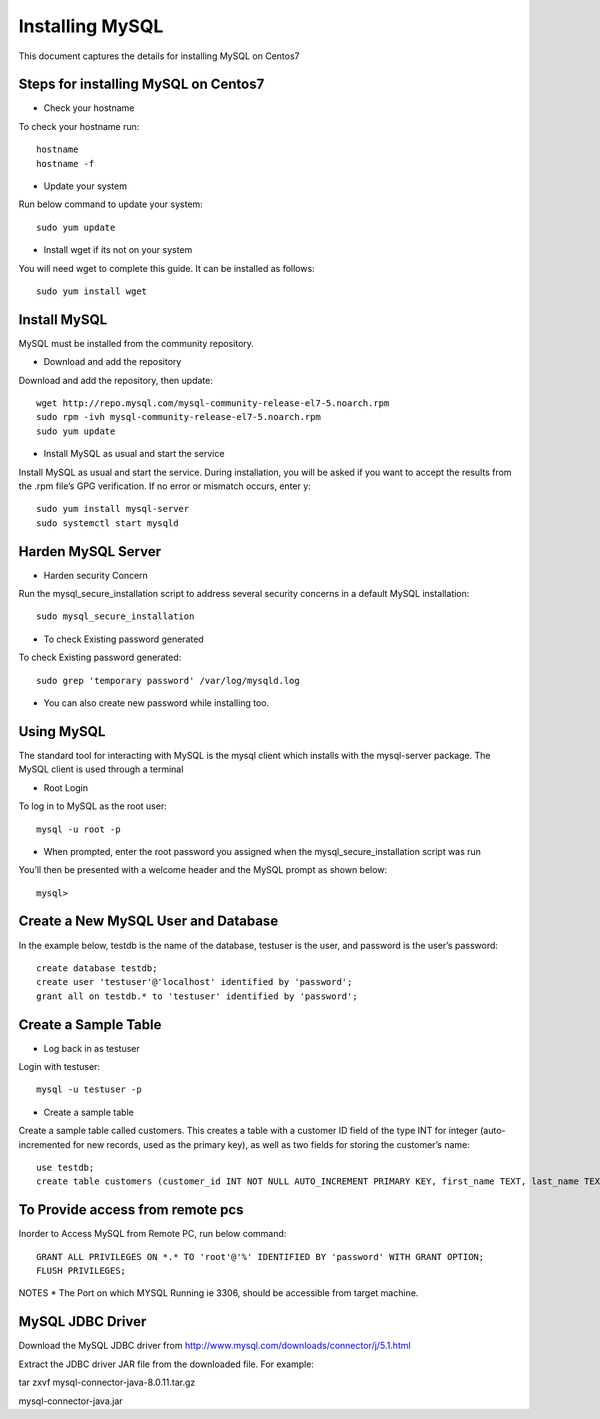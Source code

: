 Installing MySQL
================

This document captures the details for installing MySQL on Centos7

Steps for installing MySQL on Centos7
--------------------------------------

* Check your hostname

To check your hostname run::

 hostname
 hostname -f
 
* Update your system

Run below command to update your system::

 sudo yum update
 
* Install wget if its not on your system

You will need wget to complete this guide. It can be installed as follows::
 
 sudo yum install wget
 
Install MySQL
---------------

MySQL must be installed from the community repository.
 
* Download and add the repository
 
Download and add the repository, then update:: 
 
 wget http://repo.mysql.com/mysql-community-release-el7-5.noarch.rpm
 sudo rpm -ivh mysql-community-release-el7-5.noarch.rpm
 sudo yum update
 
* Install MySQL as usual and start the service

Install MySQL as usual and start the service. During installation, you will be asked if you want to accept the results from the .rpm file’s GPG verification. If no error or mismatch occurs, enter y::

 sudo yum install mysql-server
 sudo systemctl start mysqld

Harden MySQL Server
-------------------

* Harden security Concern

Run the mysql_secure_installation script to address several security concerns in a default MySQL installation::

 sudo mysql_secure_installation
 
* To check Existing password generated
 
To check Existing password generated::
 
 sudo grep 'temporary password' /var/log/mysqld.log
 
* You can also create new password while installing too.

Using MySQL
------------

The standard tool for interacting with MySQL is the mysql client which installs with the mysql-server package. The MySQL client is used through a terminal

* Root Login

To log in to MySQL as the root user::
 
 mysql -u root -p
 
* When prompted, enter the root password you assigned when the mysql_secure_installation script was run

You’ll then be presented with a welcome header and the MySQL prompt as shown below::

 mysql>
 
 
Create a New MySQL User and Database
-----------------------------------

In the example below, testdb is the name of the database, testuser is the user, and password is the user’s password::

 create database testdb;
 create user 'testuser'@'localhost' identified by 'password';
 grant all on testdb.* to 'testuser' identified by 'password';
 
Create a Sample Table
--------------------

* Log back in as testuser

Login with testuser::

 mysql -u testuser -p

* Create a sample table

Create a sample table called customers. This creates a table with a customer ID field of the type INT for integer (auto-incremented for new records, used as the primary key), as well as two fields for storing the customer’s name::

 use testdb;
 create table customers (customer_id INT NOT NULL AUTO_INCREMENT PRIMARY KEY, first_name TEXT, last_name TEXT);
 
To Provide access from remote pcs
--------------------------------

Inorder to Access MySQL from Remote PC, run below command::
 
 GRANT ALL PRIVILEGES ON *.* TO 'root'@'%' IDENTIFIED BY 'password' WITH GRANT OPTION;
 FLUSH PRIVILEGES;

NOTES * The Port on which MYSQL Running ie 3306, should be accessible from target machine.

MySQL JDBC Driver
-----------------

Download the MySQL JDBC driver from http://www.mysql.com/downloads/connector/j/5.1.html

Extract the JDBC driver JAR file from the downloaded file. For example:

tar zxvf mysql-connector-java-8.0.11.tar.gz

mysql-connector-java.jar

